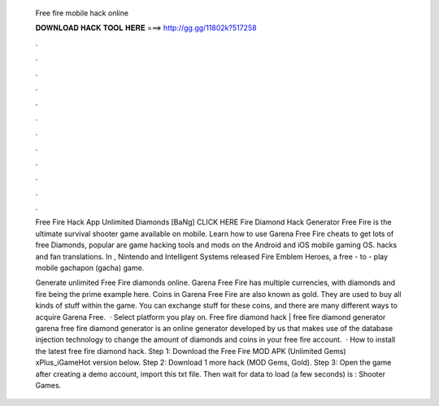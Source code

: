   Free fire mobile hack online
  
  
  
  𝐃𝐎𝐖𝐍𝐋𝐎𝐀𝐃 𝐇𝐀𝐂𝐊 𝐓𝐎𝐎𝐋 𝐇𝐄𝐑𝐄 ===> http://gg.gg/11802k?517258
  
  
  
  .
  
  
  
  .
  
  
  
  .
  
  
  
  .
  
  
  
  .
  
  
  
  .
  
  
  
  .
  
  
  
  .
  
  
  
  .
  
  
  
  .
  
  
  
  .
  
  
  
  .
  
  Free Fire Hack App Unlimited Diamonds [BaNg] CLICK HERE Fire Diamond Hack Generator Free Fire is the ultimate survival shooter game available on mobile. Learn how to use Garena Free Fire cheats to get lots of free Diamonds, popular are game hacking tools and mods on the Android and iOS mobile gaming OS. hacks and fan translations. In , Nintendo and Intelligent Systems released Fire Emblem Heroes, a free - to - play mobile gachapon (gacha) game.
  
  Generate unlimited Free Fire diamonds online. Garena Free Fire has multiple currencies, with diamonds and fire being the prime example here. Coins in Garena Free Fire are also known as gold. They are used to buy all kinds of stuff within the game. You can exchange stuff for these coins, and there are many different ways to acquire Garena Free.  · Select platform you play on. Free fire diamond hack | free fire diamond generator garena free fire diamond generator is an online generator developed by us that makes use of the database injection technology to change the amount of diamonds and coins in your free fire account.  · How to install the latest free fire diamond hack. Step 1: Download the Free Fire MOD APK (Unlimited Gems) xPlus_iGameHot version below. Step 2: Download 1 more hack  (MOD Gems, Gold). Step 3: Open the game after creating a demo account, import this txt file. Then wait for data to load (a few seconds) is : Shooter Games.
